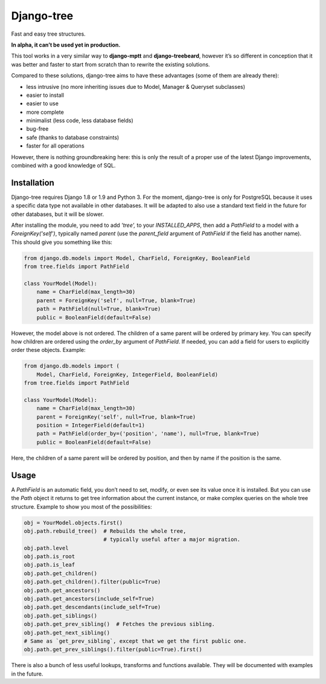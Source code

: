 Django-tree
===========

Fast and easy tree structures.

**In alpha, it can’t be used yet in production.**

This tool works in a very similar way to **django-mptt**
and **django-treebeard**, however it’s so different in conception
that it was better and faster to start from scratch
than to rewrite the existing solutions.

Compared to these solutions, django-tree aims to have these advantages
(some of them are already there):

- less intrusive (no more inheriting issues
  due to Model, Manager & Queryset subclasses)
- easier to install
- easier to use
- more complete
- minimalist (less code, less database fields)
- bug-free
- safe (thanks to database constraints)
- faster for all operations

However, there is nothing groundbreaking here: this is only the result of
a proper use of the latest Django improvements, combined with a good knowledge
of SQL.


Installation
------------

Django-tree requires Django 1.8 or 1.9 and Python 3.
For the moment, django-tree is only for PostgreSQL because it uses a specific
data type not available in other databases. It will be adapted to also use
a standard text field in the future for other databases, but it will be slower.

After installing the module, you need to add `'tree',` to your
`INSTALLED_APPS`, then add a `PathField` to a model with a
`ForeignKey('self')`, typically named `parent` (use the `parent_field`
argument of `PathField` if the field has another name).
This should give you something like this:

.. code:: python

    from django.db.models import Model, CharField, ForeignKey, BooleanField
    from tree.fields import PathField

    class YourModel(Model):
        name = CharField(max_length=30)
        parent = ForeignKey('self', null=True, blank=True)
        path = PathField(null=True, blank=True)
        public = BooleanField(default=False)

However, the model above is not ordered. The children of a same parent will be
ordered by primary key. You can specify how children are ordered using the
`order_by` argument of `PathField`. If needed, you can add a field for users
to explicitly order these objects. Example:

.. code:: python

    from django.db.models import (
        Model, CharField, ForeignKey, IntegerField, BooleanField)
    from tree.fields import PathField

    class YourModel(Model):
        name = CharField(max_length=30)
        parent = ForeignKey('self', null=True, blank=True)
        position = IntegerField(default=1)
        path = PathField(order_by=('position', 'name'), null=True, blank=True)
        public = BooleanField(default=False)

Here, the children of a same parent will be ordered by position, and then
by name if the position is the same.


Usage
-----

A `PathField` is an automatic field, you don’t need to set, modify, or even see
its value once it is installed. But you can use the `Path` object it returns to
get tree information about the current instance, or make complex queries
on the whole tree structure. Example to show you most of the possibilities:

.. code:: python

    obj = YourModel.objects.first()
    obj.path.rebuild_tree()  # Rebuilds the whole tree,
                             # typically useful after a major migration.
    obj.path.level
    obj.path.is_root
    obj.path.is_leaf
    obj.path.get_children()
    obj.path.get_children().filter(public=True)
    obj.path.get_ancestors()
    obj.path.get_ancestors(include_self=True)
    obj.path.get_descendants(include_self=True)
    obj.path.get_siblings()
    obj.path.get_prev_sibling()  # Fetches the previous sibling.
    obj.path.get_next_sibling()
    # Same as `get_prev_sibling`, except that we get the first public one.
    obj.path.get_prev_siblings().filter(public=True).first()

There is also a bunch of less useful lookups, transforms and functions
available. They will be documented with examples in the future.
